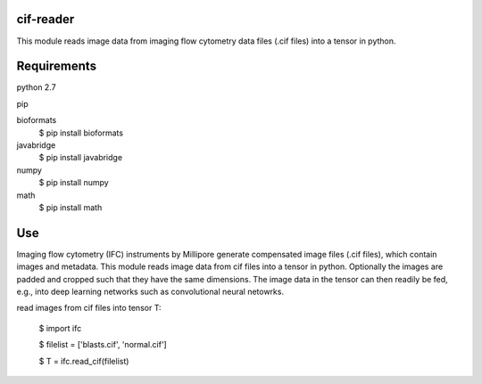 cif-reader
============
This module reads image data from imaging flow cytometry data files (.cif files) into a tensor in python.

Requirements
============

python 2.7

pip

bioformats
  $ pip install bioformats

javabridge
  $ pip install javabridge

numpy
  $ pip install numpy

math
  $ pip install math

Use
============
Imaging flow cytometry (IFC) instruments by Millipore generate compensated image files (.cif files), which contain images and metadata. This module reads image data from cif files into a tensor in python. Optionally the images are padded and cropped such that they have the same dimensions. The image data in the tensor can then readily be fed, e.g., into deep learning networks such as convolutional neural netowrks.

read images from cif files into tensor T:

  $ import ifc

  $ filelist = ['blasts.cif', 'normal.cif']

  $ T = ifc.read_cif(filelist)


